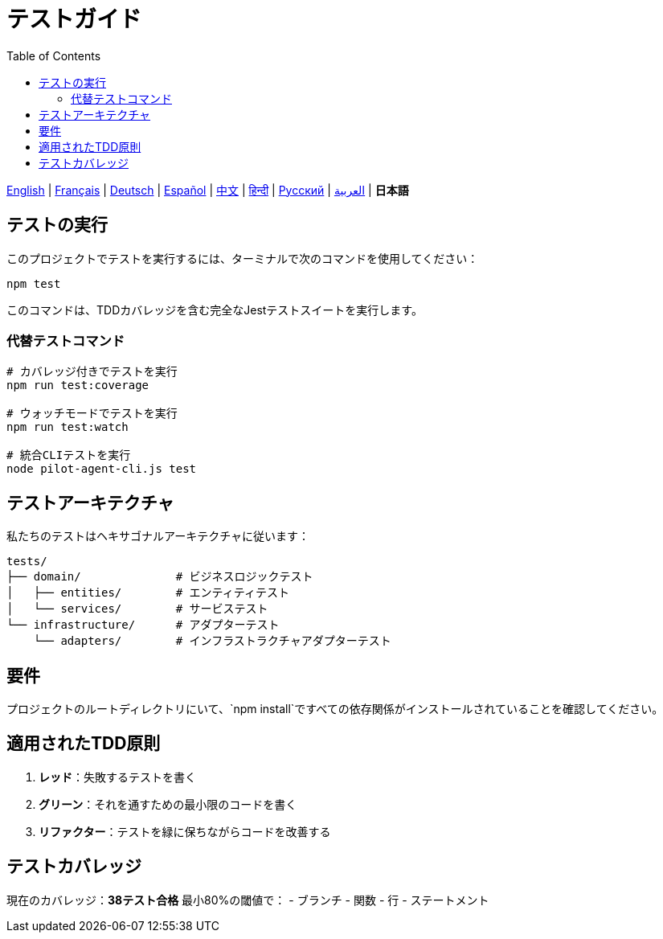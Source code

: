 = テストガイド
:toc:
:lang: ja

[.lead]
link:tests.adoc[English] | link:tests-fr.adoc[Français] | link:tests-de.adoc[Deutsch] | link:tests-es.adoc[Español] | link:tests-zh.adoc[中文] | link:tests-hi.adoc[हिन्दी] | link:tests-ru.adoc[Русский] | link:tests-ar.adoc[العربية] | *日本語*

== テストの実行

このプロジェクトでテストを実行するには、ターミナルで次のコマンドを使用してください：

[source,shell]
----
npm test
----

このコマンドは、TDDカバレッジを含む完全なJestテストスイートを実行します。

=== 代替テストコマンド

[source,shell]
----
# カバレッジ付きでテストを実行
npm run test:coverage

# ウォッチモードでテストを実行
npm run test:watch

# 統合CLIテストを実行
node pilot-agent-cli.js test
----

== テストアーキテクチャ

私たちのテストはヘキサゴナルアーキテクチャに従います：

[source]
----
tests/
├── domain/              # ビジネスロジックテスト
│   ├── entities/        # エンティティテスト
│   └── services/        # サービステスト
└── infrastructure/      # アダプターテスト
    └── adapters/        # インフラストラクチャアダプターテスト
----

== 要件

プロジェクトのルートディレクトリにいて、`npm install`ですべての依存関係がインストールされていることを確認してください。

== 適用されたTDD原則

. **レッド**：失敗するテストを書く
. **グリーン**：それを通すための最小限のコードを書く
. **リファクター**：テストを緑に保ちながらコードを改善する

== テストカバレッジ

現在のカバレッジ：**38テスト合格** 最小80%の閾値で：
- ブランチ
- 関数
- 行
- ステートメント
